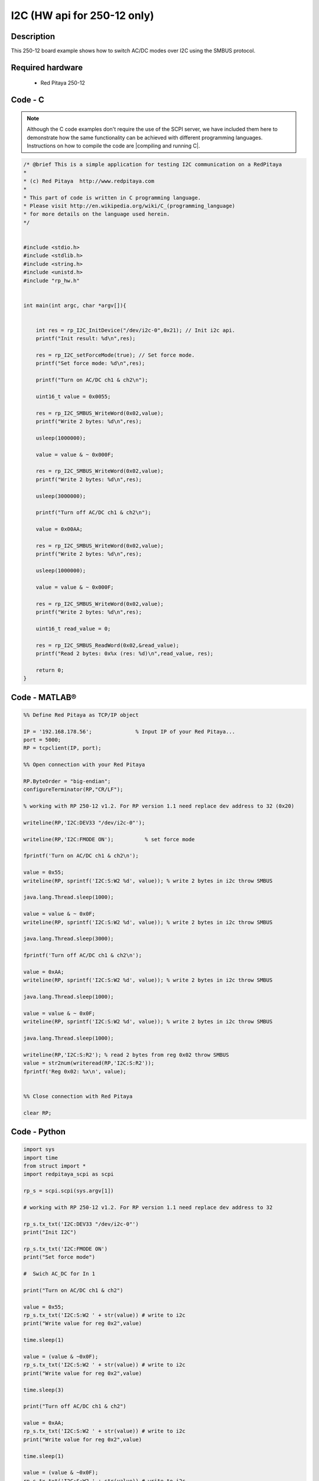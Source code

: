 I2C (HW api for 250-12 only) 
############################

.. http://blog.redpitaya.com/examples-new/i2c/

Description
***********

This 250-12 board example shows how to switch AC/DC modes over I2C using the SMBUS protocol.

Required hardware
*****************

    - Red Pitaya 250-12

Code - C
********

.. note::

    Although the C code examples don't require the use of the SCPI server, we have included them here to demonstrate how the same functionality can be achieved with different programming languages. 
    Instructions on how to compile the code are |compiling and running C|.

.. |compiling and running C| raw:: html

    <a href="https://redpitaya.readthedocs.io/en/latest/developerGuide/software/build/comC.html#compiling-and-running-c-applications" target="_blank">here</a>

.. code-block:: c

    /* @brief This is a simple application for testing I2C communication on a RedPitaya
    *
    * (c) Red Pitaya  http://www.redpitaya.com
    *
    * This part of code is written in C programming language.
    * Please visit http://en.wikipedia.org/wiki/C_(programming_language)
    * for more details on the language used herein.
    */


    #include <stdio.h>
    #include <stdlib.h>
    #include <string.h>
    #include <unistd.h>
    #include "rp_hw.h"


    int main(int argc, char *argv[]){


        int res = rp_I2C_InitDevice("/dev/i2c-0",0x21); // Init i2c api.
        printf("Init result: %d\n",res);

        res = rp_I2C_setForceMode(true); // Set force mode.
        printf("Set force mode: %d\n",res);
        
        printf("Turn on AC/DC ch1 & ch2\n");

        uint16_t value = 0x0055;

        res = rp_I2C_SMBUS_WriteWord(0x02,value);
        printf("Write 2 bytes: %d\n",res);

        usleep(1000000);

        value = value & ~ 0x000F;

        res = rp_I2C_SMBUS_WriteWord(0x02,value);
        printf("Write 2 bytes: %d\n",res);

        usleep(3000000);

        printf("Turn off AC/DC ch1 & ch2\n");

        value = 0x00AA;

        res = rp_I2C_SMBUS_WriteWord(0x02,value);
        printf("Write 2 bytes: %d\n",res);

        usleep(1000000);

        value = value & ~ 0x000F;

        res = rp_I2C_SMBUS_WriteWord(0x02,value);
        printf("Write 2 bytes: %d\n",res);

        uint16_t read_value = 0;

        res = rp_I2C_SMBUS_ReadWord(0x02,&read_value);
        printf("Read 2 bytes: 0x%x (res: %d)\n",read_value, res);

        return 0;
    }


Code - MATLAB®
**************

.. code-block:: matlab

    %% Define Red Pitaya as TCP/IP object

    IP = '192.168.178.56';              % Input IP of your Red Pitaya...
    port = 5000;
    RP = tcpclient(IP, port);

    %% Open connection with your Red Pitaya

    RP.ByteOrder = "big-endian";
    configureTerminator(RP,"CR/LF");

    % working with RP 250-12 v1.2. For RP version 1.1 need replace dev address to 32 (0x20)

    writeline(RP,'I2C:DEV33 "/dev/i2c-0"');

    writeline(RP,'I2C:FMODE ON');          % set force mode

    fprintf('Turn on AC/DC ch1 & ch2\n');

    value = 0x55;
    writeline(RP, sprintf('I2C:S:W2 %d', value)); % write 2 bytes in i2c throw SMBUS

    java.lang.Thread.sleep(1000);

    value = value & ~ 0x0F;
    writeline(RP, sprintf('I2C:S:W2 %d', value)); % write 2 bytes in i2c throw SMBUS

    java.lang.Thread.sleep(3000);

    fprintf('Turn off AC/DC ch1 & ch2\n');

    value = 0xAA;
    writeline(RP, sprintf('I2C:S:W2 %d', value)); % write 2 bytes in i2c throw SMBUS

    java.lang.Thread.sleep(1000);

    value = value & ~ 0x0F;
    writeline(RP, sprintf('I2C:S:W2 %d', value)); % write 2 bytes in i2c throw SMBUS

    java.lang.Thread.sleep(1000);

    writeline(RP,'I2C:S:R2'); % read 2 bytes from reg 0x02 throw SMBUS
    value = str2num(writeread(RP,'I2C:S:R2'));
    fprintf('Reg 0x02: %x\n', value);


    %% Close connection with Red Pitaya

    clear RP;


Code - Python
*************

.. code-block:: python

    import sys
    import time
    from struct import *
    import redpitaya_scpi as scpi

    rp_s = scpi.scpi(sys.argv[1])

    # working with RP 250-12 v1.2. For RP version 1.1 need replace dev address to 32

    rp_s.tx_txt('I2C:DEV33 "/dev/i2c-0"')
    print("Init I2C")

    rp_s.tx_txt('I2C:FMODE ON')
    print("Set force mode")

    #  Swich AC_DC for In 1

    print("Turn on AC/DC ch1 & ch2")

    value = 0x55;
    rp_s.tx_txt('I2C:S:W2 ' + str(value)) # write to i2c
    print("Write value for reg 0x2",value)

    time.sleep(1)

    value = (value & ~0x0F);
    rp_s.tx_txt('I2C:S:W2 ' + str(value)) # write to i2c
    print("Write value for reg 0x2",value)

    time.sleep(3)

    print("Turn off AC/DC ch1 & ch2")

    value = 0xAA;
    rp_s.tx_txt('I2C:S:W2 ' + str(value)) # write to i2c
    print("Write value for reg 0x2",value)

    time.sleep(1)

    value = (value & ~0x0F);
    rp_s.tx_txt('I2C:S:W2 ' + str(value)) # write to i2c
    print("Write value for reg 0x2",value)

    rp_s.tx_txt('I2C:S:R2')
    value = int(rp_s.rx_txt())
    print("Read value for reg 0x2",value)
